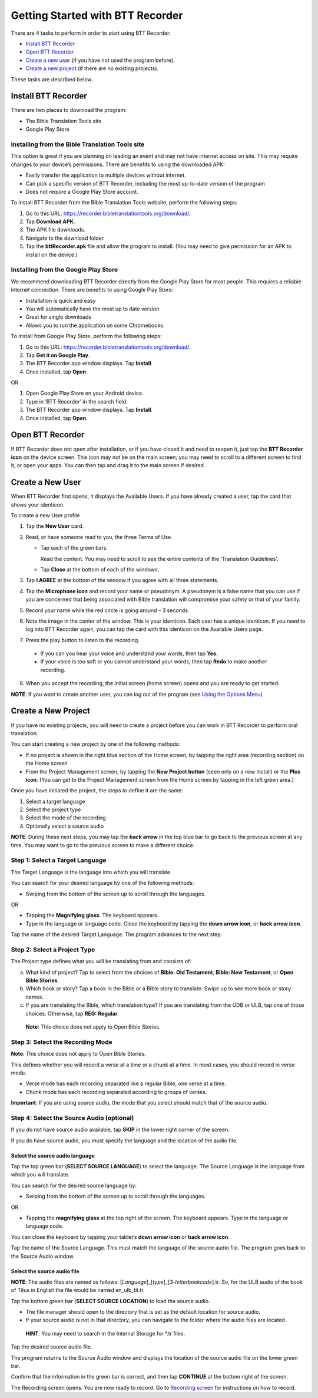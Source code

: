 Getting Started with BTT Recorder
----------------------------------

There are 4 tasks to perform in order to start using BTT Recorder:

* `Install BTT Recorder`_

* `Open BTT Recorder`_

* `Create a new user`_ (if you have not used the program before).

* `Create a new project`_ (if there are no existing projects).

These tasks are described below.

Install BTT Recorder
=======================

There are two places to download the program:

*	The Bible Translation Tools site

*	Google Play Store

Installing from the Bible Translation Tools site
^^^^^^^^^^^^^^^^^^^^^^^^^^^^^^^^^^^^^^^^^^^^^^^^

This option is great if you are planning on leading an event and may not have internet access on site. This may require changes to your device’s permissions. There are benefits to using the downloaded APK:

* Easily transfer the application to multiple devices without internet.

* Can pick a specific version of BTT Recorder, including the most up-to-date version of the program

* Does not require a Google Play Store account. 

To install BTT Recorder from the Bible Translation Tools website, perform the following steps:

1.	Go to this URL: https://recorder.bibletranslationtools.org/download/.

2.	Tap **Download APK**.

3.	The APK file downloads.

4.	Navigate to the download folder.

5.	Tap the **bttRecorder.apk** file and allow the program to install. (You may need to give permission for an APK to install on the device.)

Installing from the Google Play Store
^^^^^^^^^^^^^^^^^^^^^^^^^^^^^^^^^^^^^^

We recommend downloading BTT Recorder directly from the Google Play Store for most people. This requires a reliable internet connection. There are benefits to using Google Play Store: 

* Installation is quick and easy

* You will automatically have the most up to date version

* Great for single downloads

* Allows you to run the application on some Chromebooks.

To install from Google Play Store, perform the following steps:

1.	Go to this URL: https://recorder.bibletranslationtools.org/download/.

2.	Tap **Get it on Google Play**.

3.	The BTT Recorder app window displays. Tap **Install**.

4.	Once installed, tap **Open**.

OR

1.	Open Google Play Store on your Android device.

2.	Type in ‘BTT Recorder’ in the search field.

3.	The BTT Recorder app window displays. Tap **Install**.

4.	Once installed, tap **Open**.

Open BTT Recorder
====================

If BTT Recorder does not open after installation, or if you have closed it and need to reopen it, just tap the **BTT Recorder icon** on the device screen. This icon may not be on the main screen; you may need to scroll to a different screen to find it, or open your apps. You can then tap and drag it to the main screen if desired.

Create a New User
=======================

When BTT Recorder first opens, it displays the Available Users. If you have already created a user, tap the card that shows your identicon.

To create a new User profile

1. Tap the **New User** card.
 
2. Read, or have someone read to you, the three Terms of Use.

   * Tap each of the green bars.

     Read the content. You may need to scroll to see the entire contents of the ‘Translation Guidelines’.

   * Tap **Close** at the bottom of each of the windows. 

3. Tap **I AGREE** at the bottom of the window if you agree with all three statements.

4. Tap the **Microphone icon** and record your name or pseudonym. A pseudonym is a false name that you can use if you are concerned that being associated with Bible translation will compromise your safety or that of your family.

5. Record your name while the red circle is going around – 3 seconds.

6. Note the image in the center of the window. This is your identicon. Each user has a unique identicon. If you need to log into BTT Recorder again, you can tap the card with this identicon on the Available Users page. 

7. Press the play button to listen to the recording.

  *	If you can you hear your voice and understand your words, then tap **Yes**.

  *	If your voice is too soft or you cannot understand your words, then tap **Redo** to make another recording.

8. When you accept the recording, the initial screen (home screen) opens and you are ready to get started.

**NOTE**: If you want to create another user, you can log out of the program (see `Using the Options Menu <https://btt-recorder.readthedocs.io/en/latest/pmpages.html#using_the_options_menu>`_)


Create a New Project
=====================

If you have no existing projects, you will need to create a project before you can work in BTT Recorder to perform oral translation.

You can start creating a new project by one of the following methods:

*	If no project is shown in the right blue section of the Home screen, by tapping the right area (recording section) on the Home screen

*	From the Project Management screen, by tapping the **New Project button** (seen only on a new install) or the **Plus icon**. (You can get to the Project Management screen from the Home screen by tapping in the left green area.)

Once you have initiated the project, the steps to define it are the same:

1.	Select a target language

2.	Select the project type

3.	Select the mode of the recording

4.	Optionally select a source audio

**NOTE**: During these next steps, you may tap the **back arrow** in the top blue bar to go back to the previous screen at any time. You may want to go to the previous screen to make a different choice.

Step 1: Select a Target Language
^^^^^^^^^^^^^^^^^^^^^^^^^^^^^^^^

The Target Language is the language into which you will translate.

You can search for your desired language by one of the following methods:

*	Swiping from the bottom of the screen up to scroll through the languages. 

OR

*	Tapping the **Magnifying glass**. The keyboard appears. 

*	Type in the language or language code. Close the keyboard by tapping the **down arrow icon**, or **back arrow icon**.

Tap the name of the desired Target Language. The program advances to the next step.

Step 2: Select a Project Type
^^^^^^^^^^^^^^^^^^^^^^^^^^^^^^^^

The Project type defines what you will be translating from and consists of:

a)	What kind of project? Tap to select from the choices of **Bible: Old Testament**, **Bible: New Testament**, or **Open Bible Stories**.

b)	Which book or story? Tap a book in the Bible or a Bible story to translate. Swipe up to see more book or story names.

c)	If you are translating the Bible, which translation type? If you are translating from the UDB or ULB, tap one of those choices. Otherwise, tap **REG: Regular**.

    **Note**: This choice does not apply to Open Bible Stories.

Step 3: Select the Recording Mode
^^^^^^^^^^^^^^^^^^^^^^^^^^^^^^^^^

**Note**: This choice does not apply to Open Bible Stories.

This defines whether you will record a verse at a time or a chunk at a time. In most cases, you should record in verse mode. 

* Verse mode has each recording separated like a regular Bible, one verse at a time.
 
* Chunk mode has each recording separated according to groups of verses. 

**Important**: If you are using source audio, the mode that you select should match that of the source audio.

Step 4: Select the Source Audio (optional)
^^^^^^^^^^^^^^^^^^^^^^^^^^^^^^^^^^^^^^^^^^

If you do not have source audio available, tap **SKIP** in the lower right corner of the screen.

If you do have source audio, you must specify the language and the location of the audio file. 

Select the source audio language
++++++++++++++++++++++++++++++++

Tap the top green bar (**SELECT SOURCE LANGUAGE**) to select the language. The Source Language is the language from which you will translate.

You can search for the desired source language by: 

*	Swiping from the bottom of the screen up to scroll through the languages.

OR

*	Tapping the  **magnifying glass** at the top right of the screen. The keyboard appears. Type in the language or language code.
  
You can close the keyboard by tapping your tablet’s **down arrow icon** or **back arrow icon**.

Tap the name of the Source Language. This must match the language of the source audio file. The program goes back to the Source Audio window.

Select the source audio file
++++++++++++++++++++++++++++

**NOTE**: The audio files are named as follows: [*Language*]_[*type*]_[*3-letterbookcode*].tr. So, for the ULB audio of the book of Titus in English the file would be named en_ulb_tit.tr.

Tap the bottom green bar (**SELECT SOURCE LOCATION**) to load the source audio. 

*	The file manager should open to the directory that is set as the default location for source audio. 

*	If your source audio is not in that directory, you can navigate to the folder where the audio files are located.

  **HINT**: You may need to search in the Internal Storage for *.tr files.

Tap the desired source audio file. 

The program returns to the Source Audio window and displays the location of the source audio file on the lower green bar. 

Confirm that the information in the green bar is correct, and then tap **CONTINUE** at the bottom right of the screen. 

The Recording screen opens. You are now ready to record. Go to `Recording screen <https://btt-recorder.readthedocs.io/en/latest/recordingscreen.html>`_ for instructions on how to record. 
